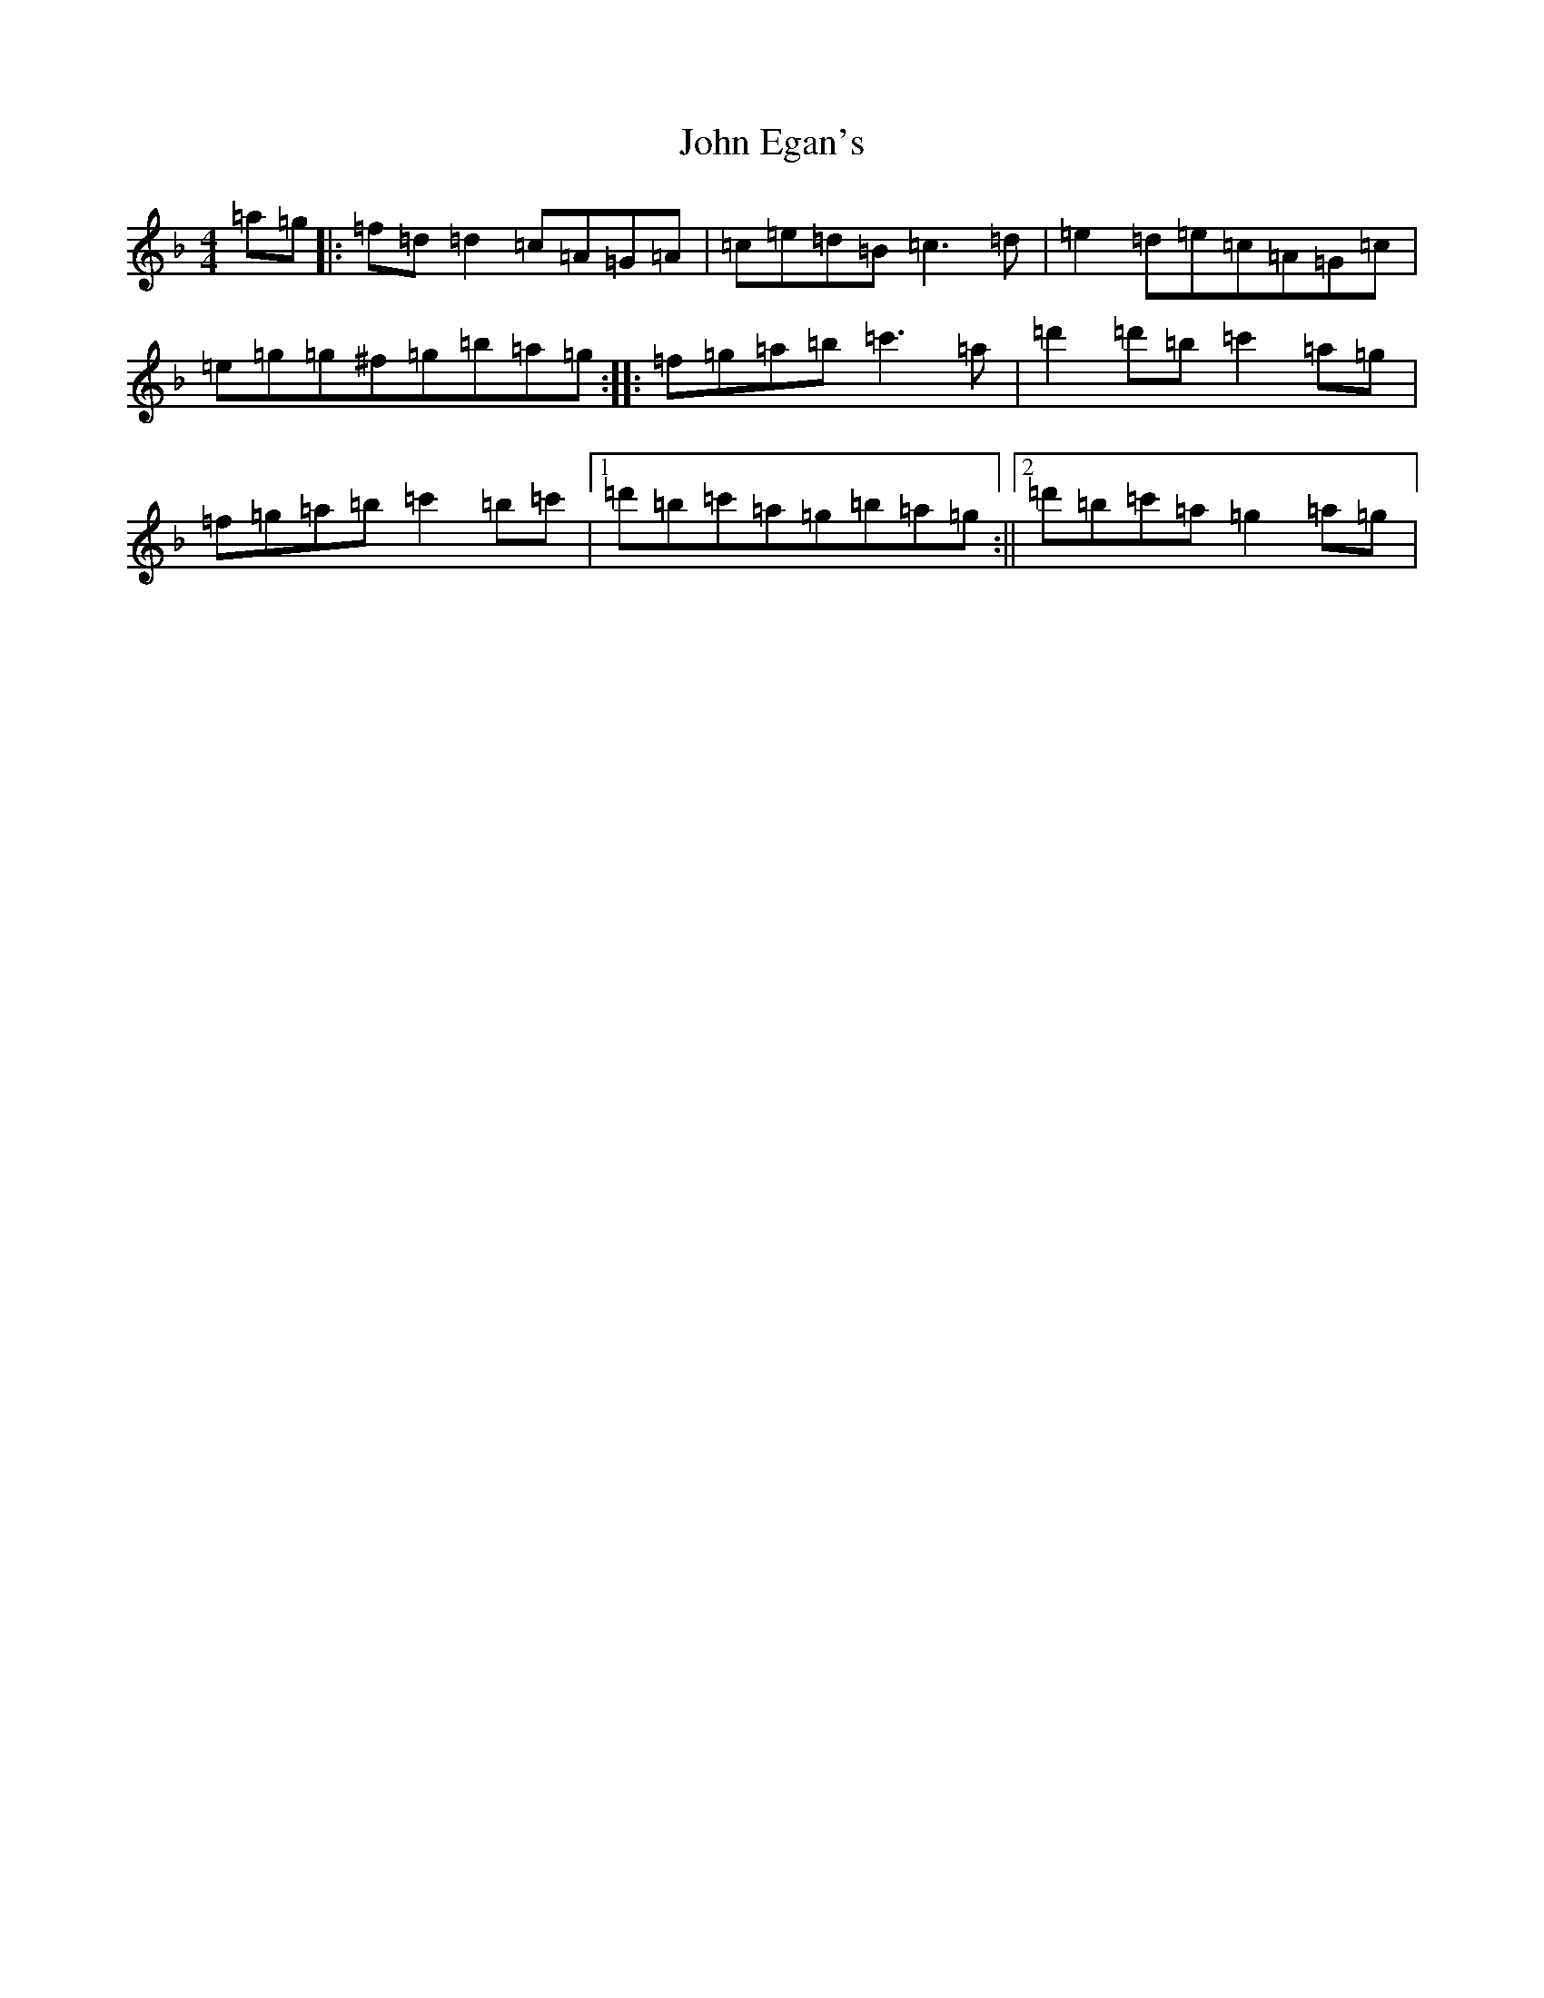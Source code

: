X: 10730
T: John Egan's
S: https://thesession.org/tunes/909#setting909
Z: D Mixolydian
R: reel
M: 4/4
L: 1/8
K: C Mixolydian
=a=g|:=f=d=d2=c=A=G=A|=c=e=d=B=c3=d|=e2=d=e=c=A=G=c|=e=g=g^f=g=b=a=g:||:=f=g=a=b=c'3=a|=d'2=d'=b=c'2=a=g|=f=g=a=b=c'2=b=c'|1=d'=b=c'=a=g=b=a=g:||2=d'=b=c'=a=g2=a=g|